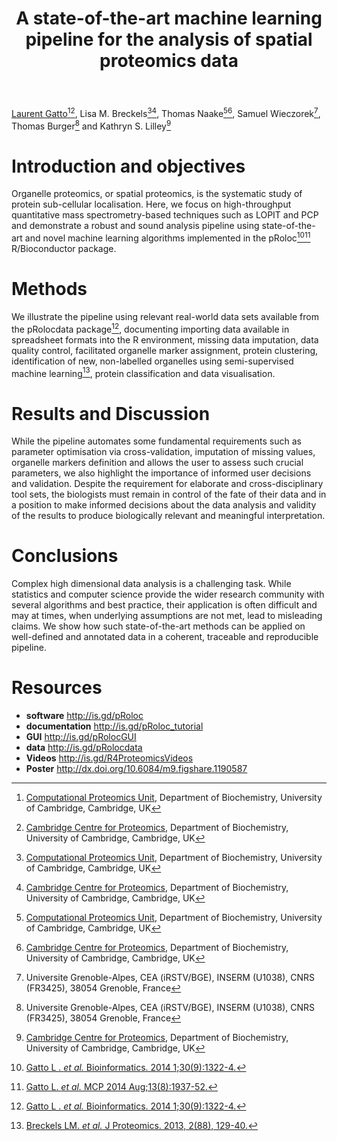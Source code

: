 #+TITLE: A state-of-the-art machine learning pipeline for the analysis of spatial proteomics data
#+OPTIONS: toc:nil
#+HTML_HEAD: <link rel="stylesheet" type="text/css" href="../css/style0.css" />

[[http://cpu.sysbiol.cam.ac.uk][Laurent Gatto]][1][2], Lisa M. Breckels[1][2], Thomas Naake[1][2], Samuel Wieczorek[3], Thomas Burger[3] and Kathryn S. Lilley[2]

[1] [[http://cpu.sysbiol.cam.ac.uk][Computational Proteomics Unit]], Department of Biochemistry, University of Cambridge, Cambridge, UK
[2] [[http://proteomics.bio.cam.ac.uk][Cambridge Centre for Proteomics]], Department of Biochemistry, University of Cambridge, Cambridge, UK
[3] Universite Grenoble-Alpes, CEA (iRSTV/BGE), INSERM (U1038), CNRS (FR3425), 38054 Grenoble, France

* Introduction and objectives 

Organelle proteomics, or spatial proteomics, is the systematic study
of protein sub-cellular localisation. Here, we focus on high-throughput
quantitative mass spectrometry-based techniques such as LOPIT and PCP
and demonstrate a robust and sound analysis pipeline using
state-of-the-art and novel machine learning algorithms implemented in
the pRoloc[4][5] R/Bioconductor package.

* Methods

We illustrate the pipeline using relevant real-world data sets
available from the pRolocdata package[4], documenting importing data
available in spreadsheet formats into the R environment, missing data
imputation, data quality control, facilitated organelle marker
assignment, protein clustering, identification of new, non-labelled
organelles using semi-supervised machine learning[6], protein
classification and data visualisation.

* Results and Discussion

While the pipeline automates some fundamental requirements such as
parameter optimisation via cross-validation, imputation of missing
values, organelle markers definition and allows the user to assess
such crucial parameters, we also highlight the importance of informed
user decisions and validation. Despite the requirement for elaborate
and cross-disciplinary tool sets, the biologists must remain in
control of the fate of their data and in a position to make informed
decisions about the data analysis and validity of the results to
produce biologically relevant and meaningful interpretation.

* Conclusions

Complex high dimensional data analysis is a challenging task. While
statistics and computer science provide the wider research community
with several algorithms and best practice, their application is often
difficult and may at times, when underlying assumptions are not met, lead
to misleading claims. We show how such state-of-the-art methods can be
applied on well-defined and annotated data in a coherent, traceable
and reproducible pipeline.


* Resources

- *software* [[http://is.gd/pRoloc]]
- *documentation* [[http://is.gd/pRoloc_tutorial]]
- *GUI* [[http://is.gd/pRolocGUI]]
- *data* [[http://is.gd/pRolocdata]]
- *Videos* [[http://is.gd/R4ProteomicsVideos]]
- *Poster* http://dx.doi.org/10.6084/m9.figshare.1190587


[4] [[http://bioinformatics.oxfordjournals.org/content/30/9/1322][Gatto L . /et al./ Bioinformatics. 2014 1;30(9):1322-4.]]
[5] [[http://www.mcponline.org./content/early/2014/05/20/mcp.M113.036350.abstract][Gatto L. /et al./ MCP 2014 Aug;13(8):1937-52.]]
[6] [[http://www.sciencedirect.com/science/article/pii/S1874391913000948][Breckels LM. /et al./ J Proteomics. 2013, 2(88), 129-40.]]

